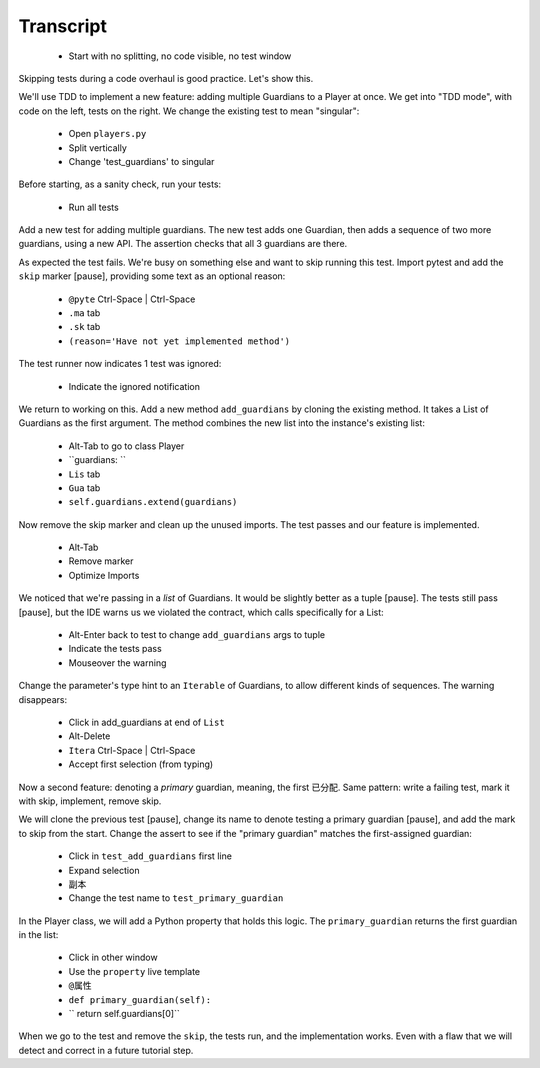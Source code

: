==========
Transcript
==========

    * Start with no splitting, no code visible, no test window

Skipping tests during a code overhaul is good practice. Let's show this.

We'll use TDD to implement a new feature: adding multiple Guardians to a
Player at once. We get into "TDD mode", with code on the left, tests on
the right. We change the existing test to mean "singular":

    * Open ``players.py``
    * Split vertically
    * Change 'test_guardians' to singular

Before starting, as a sanity check, run your tests:

    * Run all tests

Add a new test for adding multiple guardians. The new test adds one Guardian,
then adds a sequence of two more guardians, using a new API. The assertion
checks that all 3 guardians are there.

As expected the test fails. We're busy on something else and want to
skip running this test. Import pytest and add the ``skip`` marker [pause],
providing some text as an optional reason:

    * ``@pyte`` Ctrl-Space | Ctrl-Space
    * ``.ma`` tab
    * ``.sk`` tab
    * ``(reason='Have not yet implemented method')``

The test runner now indicates 1 test was ignored:

    * Indicate the ignored notification

We return to working on this. Add a new method ``add_guardians`` by cloning
the existing method. It takes a List of Guardians as the first argument. The
method combines the new list into the instance's existing list:

    * Alt-Tab to go to class Player
    * ``guardians: ``
    * ``Lis`` tab
    * ``Gua`` tab
    * ``self.guardians.extend(guardians)``

Now remove the skip marker and clean up the unused imports. The test
passes and our feature is implemented.

    * Alt-Tab
    * Remove marker
    * Optimize Imports

We noticed that we're passing in a *list* of Guardians. It would be
slightly better as a tuple [pause]. The tests still pass [pause],
but the IDE warns us we violated the contract, which calls
specifically for a List:

    * Alt-Enter back to test to change ``add_guardians`` args to tuple
    * Indicate the tests pass
    * Mouseover the warning

Change the parameter's type hint to an ``Iterable`` of Guardians, to allow
different kinds of sequences. The warning disappears:

    * Click in add_guardians at end of ``List``
    * Alt-Delete
    * ``Itera`` Ctrl-Space | Ctrl-Space
    * Accept first selection (from typing)

Now a second feature: denoting a *primary* guardian, meaning, the first
已分配. Same pattern: write a failing test, mark it with skip, implement,
remove skip.

We will clone the previous test [pause], change its name to denote testing
a primary guardian [pause], and add the mark to skip from the start.
Change the assert to see if the "primary guardian" matches the first-assigned
guardian:

    * Click in ``test_add_guardians`` first line
    * Expand selection
    * 副本
    * Change the test name to ``test_primary_guardian``

In the Player class, we will add a Python property that holds this logic. The
``primary_guardian`` returns the first guardian in the list:

    * Click in other window
    * Use the ``property`` live template
    * ``@属性``
    * ``def primary_guardian(self):``
    * ``    return self.guardians[0]``

When we go to the test and remove the ``skip``, the tests run, and the
implementation works. Even with a flaw that we will detect and correct
in a future tutorial step.